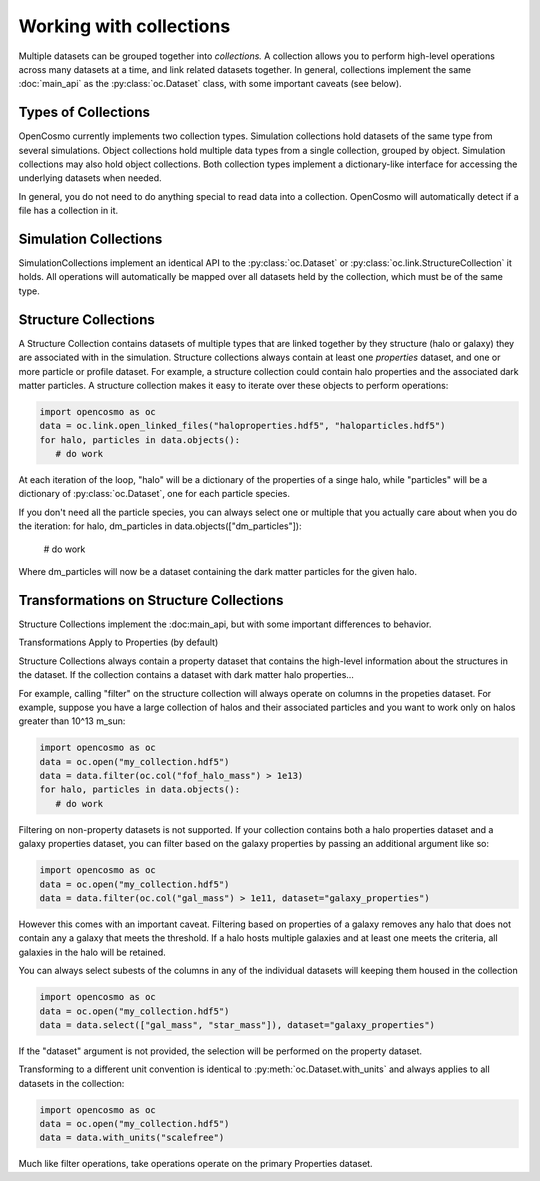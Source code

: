 Working with collections
========================

Multiple datasets can be grouped together into *collections.* A collection allows you to perform high-level operations across many datasets at a time, and link related datasets together. In general, collections implement the same :doc:`main_api` as the :py:class:`oc.Dataset` class, with some important caveats (see below).

Types of Collections
--------------------

OpenCosmo currently implements two collection types. Simulation collections hold datasets of the same type from several simulations. Object collections hold multiple data types from a single collection, grouped by object. Simulation collections may also hold object collections. Both collection types implement a dictionary-like interface for accessing the underlying datasets when needed.

In general, you do not need to do anything special to read data into a collection. OpenCosmo will automatically detect if a file has a collection in it.

Simulation Collections
----------------------

SimulationCollections implement an identical API to the :py:class:`oc.Dataset` or :py:class:`oc.link.StructureCollection` it holds. All operations will automatically be mapped over all datasets held by the collection, which must be of the same type. 

Structure Collections
---------------------

A Structure Collection contains datasets of multiple types that are linked together by they structure (halo or galaxy) they are associated with in the simulation. Structure collections always contain at least one *properties* dataset, and one or more particle or profile dataset. For example, a structure collection could contain halo properties and the associated dark matter particles. A structure collection makes it easy to iterate over these objects to perform operations:

.. code-block:: python

   import opencosmo as oc
   data = oc.link.open_linked_files("haloproperties.hdf5", "haloparticles.hdf5")
   for halo, particles in data.objects():
      # do work

At each iteration of the loop, "halo" will be a dictionary of the properties of a singe halo, while "particles" will be a dictionary of :py:class:`oc.Dataset`, one for each particle species.

If you don't need all the particle species, you can always select one or multiple that you actually care about when you do the iteration:
for halo, dm_particles in data.objects(["dm_particles"]):
   # do work

Where dm_particles will now be a dataset containing the dark matter particles for the given halo.

Transformations on Structure Collections
----------------------------------------

Structure Collections implement the :doc:main_api, but with some important differences to behavior.

Transformations Apply to Properties (by default)

Structure Collections always contain a property dataset that contains the high-level information about the structures in the dataset. If the collection contains a dataset with dark matter halo properties...

For example, calling "filter" on the structure collection will always operate on columns in the propeties dataset. For example, suppose you have a large collection of halos and their associated particles and you want to work only on halos greater than 10^13 m_sun:

.. code-block:: python

   import opencosmo as oc
   data = oc.open("my_collection.hdf5")
   data = data.filter(oc.col("fof_halo_mass") > 1e13)
   for halo, particles in data.objects():
      # do work

Filtering on non-property datasets is not supported. If your collection contains both a halo properties dataset and a galaxy properties dataset, you can filter based on the galaxy properties by passing an additional argument like so:

.. code-block:: python

   import opencosmo as oc
   data = oc.open("my_collection.hdf5")
   data = data.filter(oc.col("gal_mass") > 1e11, dataset="galaxy_properties")

However this comes with an important caveat. Filtering based on properties of a galaxy removes any halo that does not contain any a galaxy that meets the threshold. If a halo hosts multiple galaxies and at least one meets the criteria, all galaxies in the halo will be retained. 

You can always select subests of the columns in any of the individual datasets will keeping them housed in the collection

.. code-block:: python

   import opencosmo as oc
   data = oc.open("my_collection.hdf5")
   data = data.select(["gal_mass", "star_mass"]), dataset="galaxy_properties")

If the "dataset" argument is not provided, the selection will be performed on the property dataset.

Transforming to a different unit convention is identical to :py:meth:`oc.Dataset.with_units` and always applies to all datasets in the collection:

.. code-block:: python

   import opencosmo as oc
   data = oc.open("my_collection.hdf5")
   data = data.with_units("scalefree")

Much like filter operations, take operations operate on the primary Properties dataset.







